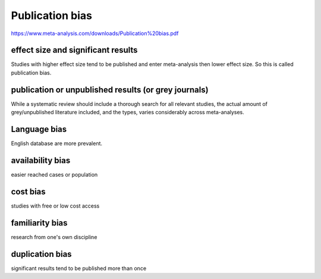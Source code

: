 Publication bias
===================

https://www.meta-analysis.com/downloads/Publication%20bias.pdf

effect size and significant results
----------------------------------------

Studies with higher effect size tend to be published and enter meta-analysis then lower effect size. So this is called publication bias.

publication or unpublished results (or grey journals)
---------------------------------------------------------

While a systematic review should include a thorough search for all relevant
studies, the actual amount of grey/unpublished literature included, and the types,
varies considerably across meta-analyses.

Language bias
--------------------

English database are more prevalent.

availability bias
-------------------

easier reached cases or population

cost bias
-----------

studies with free or low cost access

familiarity bias
------------------

research from one's own discipline

duplication bias
-----------------

significant results tend to be published more than once
